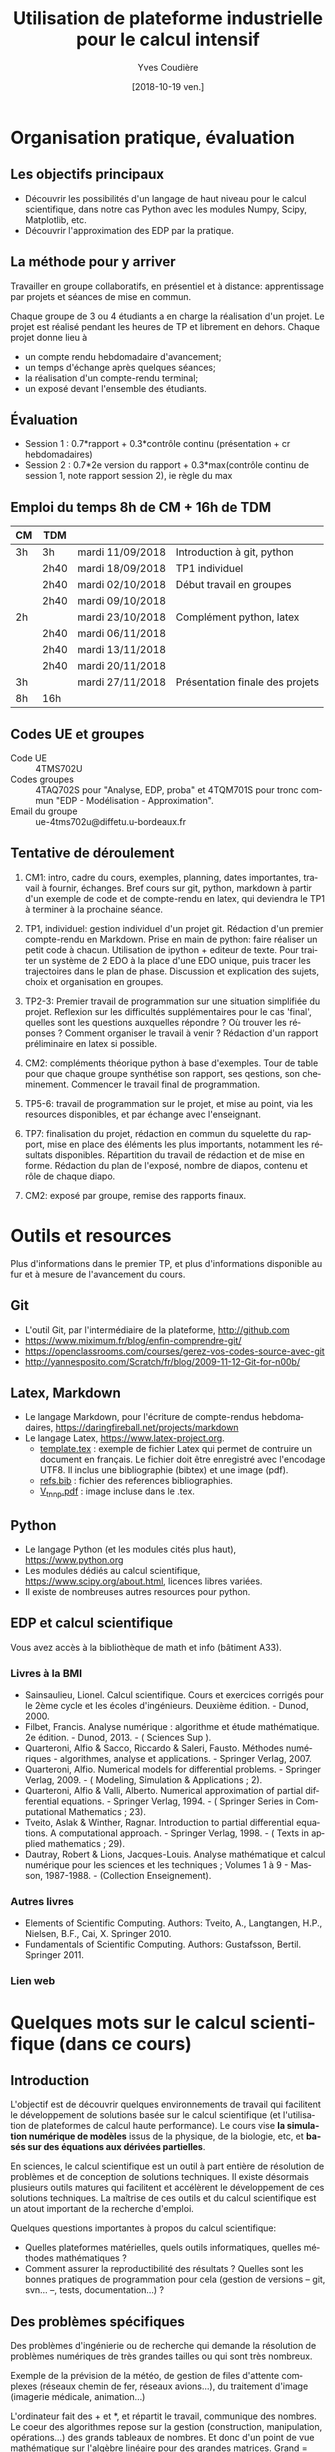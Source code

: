 #+TITLE: Utilisation de plateforme industrielle pour le calcul intensif
#+AUTHOR: Yves Coudière
#+DATE: [2018-10-19 ven.]
#+EMAIL: yves.coudiere at u-bordeaux.fr [05 24 57 40 36]
#+LANGUAGE: fr

#+OPTIONS: H:5
#+OPTIONS: toc:2

* Organisation pratique, évaluation
** Les objectifs principaux
- Découvrir les possibilités d'un langage de haut niveau pour le calcul
  scientifique, dans notre cas Python avec les modules Numpy, Scipy, Matplotlib,
  etc.
- Découvrir l'approximation des EDP par la pratique.
** La méthode pour y arriver
Travailler en groupe collaboratifs, en présentiel et à distance: apprentissage
par projets et séances de mise en commun.

Chaque groupe de 3 ou 4 étudiants a en charge la réalisation d'un projet. Le
projet est réalisé pendant les heures de TP et librement en dehors. Chaque
projet donne lieu à
- un compte rendu hebdomadaire d'avancement;
- un temps d'échange après quelques séances;
- la réalisation d'un compte-rendu terminal;
- un exposé devant l'ensemble des étudiants.
** Évaluation
- Session 1 : 0.7*rapport + 0.3*contrôle continu (présentation + cr hebdomadaires)
- Session 2 : 0.7*2e version du rapport + 0.3*max(contrôle continu de
  session 1, note rapport session 2), ie règle du max
** Emploi du temps 8h de CM + 16h de TDM
|----+------+------------------+---------------------------------|
| CM | TDM  |                  |                                 |
|----+------+------------------+---------------------------------|
| 3h | 3h   | mardi 11/09/2018 | Introduction à git, python      |
|    | 2h40 | mardi 18/09/2018 | TP1 individuel                  |
|    | 2h40 | mardi 02/10/2018 | Début travail en groupes        |
|    | 2h40 | mardi 09/10/2018 |                                 |
| 2h |      | mardi 23/10/2018 | Complément python, latex        |
|    | 2h40 | mardi 06/11/2018 |                                 |
|    | 2h40 | mardi 13/11/2018 |                                 |
|    | 2h40 | mardi 20/11/2018 |                                 |
| 3h |      | mardi 27/11/2018 | Présentation finale des projets |
|----+------+------------------+---------------------------------|
| 8h | 16h  |                  |                                 |
|----+------+------------------+---------------------------------|
** Codes UE et groupes
- Code UE :: 4TMS702U
- Codes groupes :: 4TAQ702S pour "Analyse, EDP, proba" et 4TQM701S
                   pour tronc commun "EDP - Modélisation - Approximation".
- Email du groupe :: ue-4tms702u@diffetu.u-bordeaux.fr
** Tentative de déroulement
 1. CM1: intro, cadre du cours, exemples, planning, dates importantes, travail à
    fournir, échanges. Bref cours sur git, python, markdown à partir d'un
    exemple de code et de compte-rendu en latex, qui deviendra le TP1 à terminer
    à la prochaine séance.

 2. TP1, individuel: gestion individuel d'un projet git. Rédaction d'un premier
    compte-rendu en Markdown. Prise en main de python: faire réaliser un petit
    code à chacun. Utilisation de ipython + editeur de texte. Pour traiter un
    système de 2 EDO à la place d'une EDO unique, puis tracer les trajectoires
    dans le plan de phase. Discussion et explication des sujets, choix et
    organisation en groupes.

 3. TP2-3: Premier travail de programmation sur une situation simplifiée du
    projet. Reflexion sur les difficultés supplémentaires pour le cas 'final',
    quelles sont les questions auxquelles répondre ? Où trouver les réponses ?
    Comment organiser le travail à venir ? Rédaction d'un rapport préliminaire
    en latex si possible.
   
 4. CM2: compléments théorique python à base d'exemples. Tour de table pour que
    chaque groupe synthétise son rapport, ses qestions, son
    cheminement. Commencer le travail final de programmation.

 5. TP5-6: travail de programmation sur le projet, et mise au point, via les
    resources disponibles, et par échange avec l'enseignant.

 6. TP7: finalisation du projet, rédaction en commun du squelette du rapport,
    mise en place des éléments les plus importants, notamment les résultats
    disponibles. Répartition du travail de rédaction et de mise en
    forme. Rédaction du plan de l'exposé, nombre de diapos, contenu et rôle de
    chaque diapo.

 7. CM2: exposé par groupe, remise des rapports finaux.
* Outils et resources
Plus d'informations dans le premier TP, et plus d'informations disponible au fur
et à mesure de l'avancement du cours.
** Git
- L'outil Git, par l'intermédiaire de la plateforme, http://github.com
- https://www.miximum.fr/blog/enfin-comprendre-git/
- https://openclassrooms.com/courses/gerez-vos-codes-source-avec-git
- http://yannesposito.com/Scratch/fr/blog/2009-11-12-Git-for-n00b/
** Latex, Markdown
- Le langage Markdown, pour l'écriture de compte-rendus hebdomadaires, https://daringfireball.net/projects/markdown
- Le langage Latex, https://www.latex-project.org. 
   + [[file:template.tex][template.tex]] : exemple de fichier Latex qui permet de contruire un
     document en français. Le fichier doit être enregistré avec
     l'encodage UTF8. Il inclus une bibliographie (bibtex) et une image
     (pdf).
   + [[file:refs.bib][refs.bib]] : fichier des references bibliographies.
   + [[file:V_tnnp.pdf][V_tnnp.pdf]] : image incluse dans le .tex.
** Python
- Le langage Python (et les modules cités plus haut), https://www.python.org
- Les modules dédiés au calcul scientifique,
  https://www.scipy.org/about.html, licences libres variées.
- Il existe de nombreuses autres resources pour python.
** EDP et calcul scientifique
Vous avez accès à la bibliothèque de math et info (bâtiment A33).
*** Livres à la BMI
- Sainsaulieu, Lionel. Calcul scientifique. Cours et exercices corrigés
  pour le 2ème cycle et les écoles d'ingénieurs. Deuxième édition. -
  Dunod, 2000.
- Filbet, Francis. Analyse numérique : algorithme et étude
  mathématique. 2e édition. - Dunod, 2013. - ( Sciences Sup ).
- Quarteroni, Alfio & Sacco, Riccardo & Saleri, Fausto. Méthodes
  numériques - algorithmes, analyse et applications. - Springer
  Verlag, 2007.
- Quarteroni, Alfio. Numerical models for differential problems. -
  Springer Verlag, 2009. - ( Modeling, Simulation & Applications ; 2).
- Quarteroni, Alfio & Valli, Alberto. Numerical approximation of partial
  differential equations. - Springer Verlag, 1994. - ( Springer Series
  in Computational Mathematics ; 23).
- Tveito, Aslak & Winther, Ragnar. Introduction to partial differential
  equations. A computational approach. - Springer Verlag, 1998. - (
  Texts in applied mathematics ; 29).
- Dautray, Robert & Lions, Jacques-Louis. Analyse mathématique et calcul
  numérique pour les sciences et les techniques ; Volumes 1 à 9 -
  Masson, 1987-1988. - (Collection Enseignement).
*** Autres livres
- Elements of Scientific Computing. Authors: Tveito, A., Langtangen,
  H.P., Nielsen, B.F., Cai, X. Springer 2010.
- Fundamentals of Scientific Computing. Authors: Gustafsson,
  Bertil. Springer 2011.
*** Lien web
* Quelques mots sur le calcul scientifique (dans ce cours)
** Introduction
L'objectif est de découvrir quelques environnements de travail qui
facilitent le développement de solutions basée sur le calcul
scientifique (et l'utilisation de plateformes de calcul haute
performance). Le cours vise *la simulation numérique de modèles* issus
de la physique, de la biologie, etc, et *basés sur des équations aux
dérivées partielles*.

En sciences, le calcul scientifique est un outil à part entière de
résolution de problèmes et de conception de solutions techniques. Il
existe désormais plusieurs outils matures qui facilitent et accélèrent
le développement de ces solutions techniques. La maîtrise de ces outils
et du calcul scientifique est un atout important de la recherche
d'emploi.

Quelques questions importantes à propos du calcul scientifique:
- Quelles plateformes matérielles, quels outils informatiques, quelles
  méthodes mathématiques ?
- Comment assurer la reproductibilité des résultats ? Quelles sont les
  bonnes pratiques de programmation pour cela (gestion de versions --
  git, svn... --, tests, documentation...) ?
** Des problèmes spécifiques
Des problèmes d'ingénierie ou de recherche qui demande la résolution de
problèmes numériques de très grandes tailles ou qui sont très nombreux.

Exemple de la prévision de la météo, de gestion de files d'attente complexes
(réseaux chemin de fer, réseaux avions...), du traitement d'image (imagerie
médicale, animation...)

L'ordinateur fait des + et *, et répartit le travail, communique des nombres. Le
coeur des algorithmes repose sur la gestion (construction, manipulation,
opérations...) des grands tableaux de nombres. Et donc d'un point de vue
mathématique sur l'algèbre linéaire pour des grandes matrices. Grand = plusieurs
millions, voir des milliards. Exemple: un cube 100*100*100 = 1 million.

À partir de ces opérations matricielles, nous allons construire des algorithmes
qui permettent de calculer des solutions approchées d'équations aux dérivées
partielles.
** Matériel
- Ordinateurs portable :: faibles performances mais très répandus, en
     général multicoeur à mémoire partagée.
- Stations de travail fixes :: meilleures performances, multicoeur ou
     multiprocesseur à mémoire partagé.
- Serveurs de calcul :: performances importantes à très importantes,
     nombreuses architectures possibles, mais modèles hiérarchique et
     complexes difficiles à programmer. Cf cours de calcul parallèle du
     semestre de printemps.
** Outils informatiques
- bibliothèques :: qui permettent d'accéder aux fonctionnalités du
                   matériels, comme MPI et autres techniques de
                   communication ou gestion de la mémoire et de
                   l'exécution (openMP), mais aussi les bibliothèques de
                   calcul matriciel (BLAS, LAPACK, UMFPACK, HIPS,
                   MUMPS...).
- langages de programmation :: Fortran, C, C++, proches de la machine,
     utilisent directement les bibliothèques.
- langages de haut niveaux :: sans compilation, avec interface simplifié
     et intuitive avec les bibliothèques, temps de développement
     raccourci, maintien plus simple, interface intuitive avec les
     bibliothèques...
** Mathématiques
- Les problèmes sont souvent du domaine des EDP (qqsoit le champ d'application).
- Analyse fonctionnelle et EDP.
- Transformée de Fourier.
- Méthodes numériques.
- Résolution des grands systèmes linéaires, valeurs propres.
- Résolution d'équations différentielles.
- Interpolation, approximation, intégration numérique.
** Objectif principal
Mettre en oeuvre *sans se casser la tête* les méthodes ci-dessus pour résoudre
des problèmes numériquement complexe sur des ordinateurs dédiés au calcul,
éventuellement en utilisant les resources de manière optimale.

Ça demande l'utilisation d'outils informatique et numériques spécifiques.
** Liens
Liste de quelques liens.

- matlab :: http://fr.mathworks.com/, licence commerciale
- scilab :: http://www.scilab.org/fr, licence open source CeCILL, téléchargeable
     gratuitement
- octave :: https://www.gnu.org/software/octave/, licence GNU General Public
     License
- freefem++ :: http://www.freefem.org/, licence ??
- python :: https://www.python.org/, licence PSF (compatible GPL), langage de
     programation généraliste simplet et de haut niveau.
- scipy scientific computing stack ::
     https://www.scipy.org/about.html, licences libres variées
- julia :: https://julialang.org/, nouveau langage dédié au calcul
           scientifique.

* Python et les modules scientifiques
** Introduction
- Python :: langage de haut niveau, simple et élégant. Python est plus qu'un
     langage de programmation. C'est l'environnement de travail qui permet
     l'exécution du code.
- Détails techniques :: typage dynamique, gestion automatique de la mémoire,
     interpreté.
- Avantages :: programmation facile, développement rapide, modularité et autres
     bonnes pratiques, beaucoup de bibliothèques dans tous les domaines
- Inconvénients :: exécution décentralisée, lente, démarrage peut être difficile

Notons que ce document est rédigé en utilisant les version suivantes:
|------------+--------|
| python     |  3.6.5 |
| ipython    |  5.4.1 |
| numpy      | 1.10.4 |
| scipy      | 0.19.1 |
| matplotlib |  2.2.2 |
|------------+--------|

On trouve en ligne de nombreux tutoriels Python, généralistes ou spécialisés
dans certains domaines, par exemple le tutoriel officiel de python (pour la
version 3) est là: https://docs.python.org/fr/3/tutorial/index.html.
*** Interpéteur, fichiers, encodage
/Rappel:/ l'ordinateur est une machine à calculer sophistiquée. Ses éléments
clés sont une (ou plusieurs) unités de calcul, qui disposent de registres
locaux, et une hiérarchie de mémoire différemment organisée suivant les
machines. Les unités de calcul sont capables de réaliser de nombreuses
opérations élémentaires entre les valeurs enregistrées dans les registres
(notamment +,* et toutes les opérations mathématiques et logiques de base). Elle
sont connectées aux mémoires en partant des mémoires les plus proches, qui sont
les plus rapides d'accès mais aussi les plus petites (exple: mémoire cache), aux
plus lointaine qui sont aussi les plus grandes (disque dur). La mémoire vive se
trouve en général à un niveau intermédiaire.

Un programme est un ensemble d'instructions et de données qui sont stockés dans
la mémoire. Les unités de calcul exécutent les instructions en partantdes
données. Les instructions sont, a priori, celles qui sont connues des unités de
calcul, dont le langage est appelé assembleur. Mais en pratique, elle sont peu
lisibles par un être humain. Nous avons donc besoin d'un outil qui permette de
générer ces instructions à partir des programmes que nous allons écrire. Ces
programmes sont des suites d'instructions rédigées dans un langage
compréhensible, mais néanmoins codifié (dans le domaine du calcul scientifiqur,
C, C++, Fortran, python, julia...). Pour exécuter celui-ci, il existe
principalement deux méthodes.
1. Transformer ce texte en une suite d'instruction de l'unité de calcul, c'est
   ce qu'on appelle compiler un programme. Pour cela on utilise un logiciel
   appelé compilateur, qui génère du code machine (ou assembleur), puis on
   exécute celui-ci. Exemples: C, C++, Fortran.
2. Interpréter le programme instruction par instruction, en faisant le lien
   entre chaque instruction et du code machine standardisé. Les instructions
   sont interprétées puis exécutées une à une par un interpréteur de
   commande. Exemple: Python.
La technique 1. est plus complexe à mettre en oeuvre, mais donne des programmes
mieux optimisé et dont les temps d'exécutions sont en général beaucoup plus
rapides. La technique 2 est très flexible et d'utilisation simple. Elle peut
être assez rapide si l'on utilise des ensembles d'instruction compilées à
l'avance pour les tâches les plus complexes.

/Note:/ le nouveau langage Julia permet une approche intermédiaire, dite de
compilation /just in time/.
**** Interpéteur
L'interpréteur est un programme qui présente une interface dans laquelle on peut
taper et exécuter des instructions. Par exemple lorsque l'on ouvre un terminal
sous linux, celui-ci exécute un interpréteur de commande linux, en général
bash. Il présente une invitation de commande appelée prompt (souvent le signe
$). Celui-ci permet d'exécuter des commandes du système linux, comme ls, rm, cp,
cd, etc. Il permet en particulier d'exécuter les interpéteurs pythons
- python :: intepréteur par défaut, lit et exécute un code
            python. Alternativement propose un environnement d'interprétation
            rustique.
- ipython :: interpéteur beaucoup plus riche et commode à utiliser. Avec
             historique des commandes, complétion automatique, édition de code,
             extraction de documentation, interaction avec l'environnement, etc.
- jupyter notebook :: environnement de travail augmenté avec possibilité de
     prendre des notes et de montrer des résultats. Nécessite d'utiliser un
     serveur jupyter.
**** Fichier et encodage 
Le programme est enregistré dans un fichier, en général sur le disque est
enregistré en mémoire (disque dur en general) en transformant chacun des
caractères en code binaire. Le code historique est le code Ascii, mais le code
utilisé actuellement s'appelle utf-8. Il permet de coder, entre autre, tous les
caractères des langues européennes (avec leurs accents).
*** Introduction python
- variable: endroit de la mémoire utilisé pour stocker une quantité et repérée
  par un identifiant
- en python, il n'est pas nécessaire de spécifier le type de la vairable
  (entier, flottant, chaine de caractère...), cela se fait de manière
  automatique en fonction de l'instruction d'affection d'un valeur à la
  variable.
- le types de base de variable python sont: 
- on peut faire des poérations entre les variables ou sur une variable: +, -, *,
  //, %, or, and, not, etc.
- python peut faire des conversion automatiques entre types de données, en
  particulier numériques
- etc

*** Exemples python
Quelques exemples introductifs à python (très succins) sont disponibles
dans le répertoire [[file:exemples_python][exemples_python]]. Il est suggéré de les parcourir dans
l'ordre ci-dessous:
1. [[file:exemples_python/hello_world.py][hello_world.py]] : un premer script.
2. [[file:exemples_python/simple_data_types.py][simple_data_types.py]] : exemples de quelques types de variables python.
3. [[file:exemples_python/more_data_types.py][more_data_types.py]] : d'autres types de variables, plus riches.
4. [[file:exemples_python/operations.py][operations.py]] : les opérations, exemples avec conversions
   automatiques, etc.
5. [[file:exemples_python/control_flow.py][control_flow.py]] : tests et boucles.
6. [[file:exemples_python/functions_modules.py][functions_modules.py]] : comment définir des fonctions.
7. [[file:exemples_python/files_io.py][files_io.py]] : écriture et lecture de fichiers.
** Python pour le calcul scientifique
Communauté importante d'utilisateurs, écosystème étendu:
- numpy :: http://numpy.scipy.org -- gestion efficace des grands tableaux dans
     python.
- scipy :: http://www.scipy.org -- nombreux algorithmes de calculs scientifique,
     organisé en modules, comme algèbre linéaire, transformé de Fourier, etc.
- matplotlib :: http://www.matplotlib.org -- sorties graphiques.
- mpi4py :: http://pythonhosted.org/mpi4py -- bibliothèque de passage de
     messages entre process pour le calcul parallèle
- etc :: et plein d'autres

Bonnes performances grâce à l'integration des bibliothèques optimisées venant du
C ou du Fortran (blas, atlas blas, lapack, arpack, Intel MKL...).  Support assez
bon pour le calcul parralèle (threads, openmp, mpi, cuda, opencl)

- Schéma de principe :: Python <- Numpy <- {Scipy, Matplotlib, Autres boîtes à
     outils} <- Programme utilisateur

*Note:* Nous utiliserons python pour faire de la programmation
procédurale, et sans utiliser de notions de programmation orientée
objet.

*** Exemples numpy et scipy.sparse
Les exemples qui ont été présentés en cours sont dans le répertoire
[[file:exemples_python][exemples_python]], organisés comme décrit ci-dessous.
1. [[file:exemples_python/intro_numpy.ipynb][intro_numpy.ipynb]] : introduction à Numpy. Le code python est dans [[file:exemples_python/intro_numpy.py][intro_numpy.py]].
2. [[file:exemples_python/intro_matplotlib.py][intro_matplotlib.py]] : script d'introduction pour les graphiques avec
   matplotlib.
3. [[file:exemples_python/intro_sparse.ipynb][intro_sparse.ipynb]] : introduction à l'utilisation de matrices
   creuses, et résolution d'un équation de type Laplace. Le code python
   est dans [[file:exemples_python/intro_sparse.py][intro_sparse.py]].
** Disponibilité, installation
Python est disponible sous linux, windows et MacOS. Dans tous les cas, il faut
installer au minimum: python, ipython, numpy, scipy, matplotlib.
